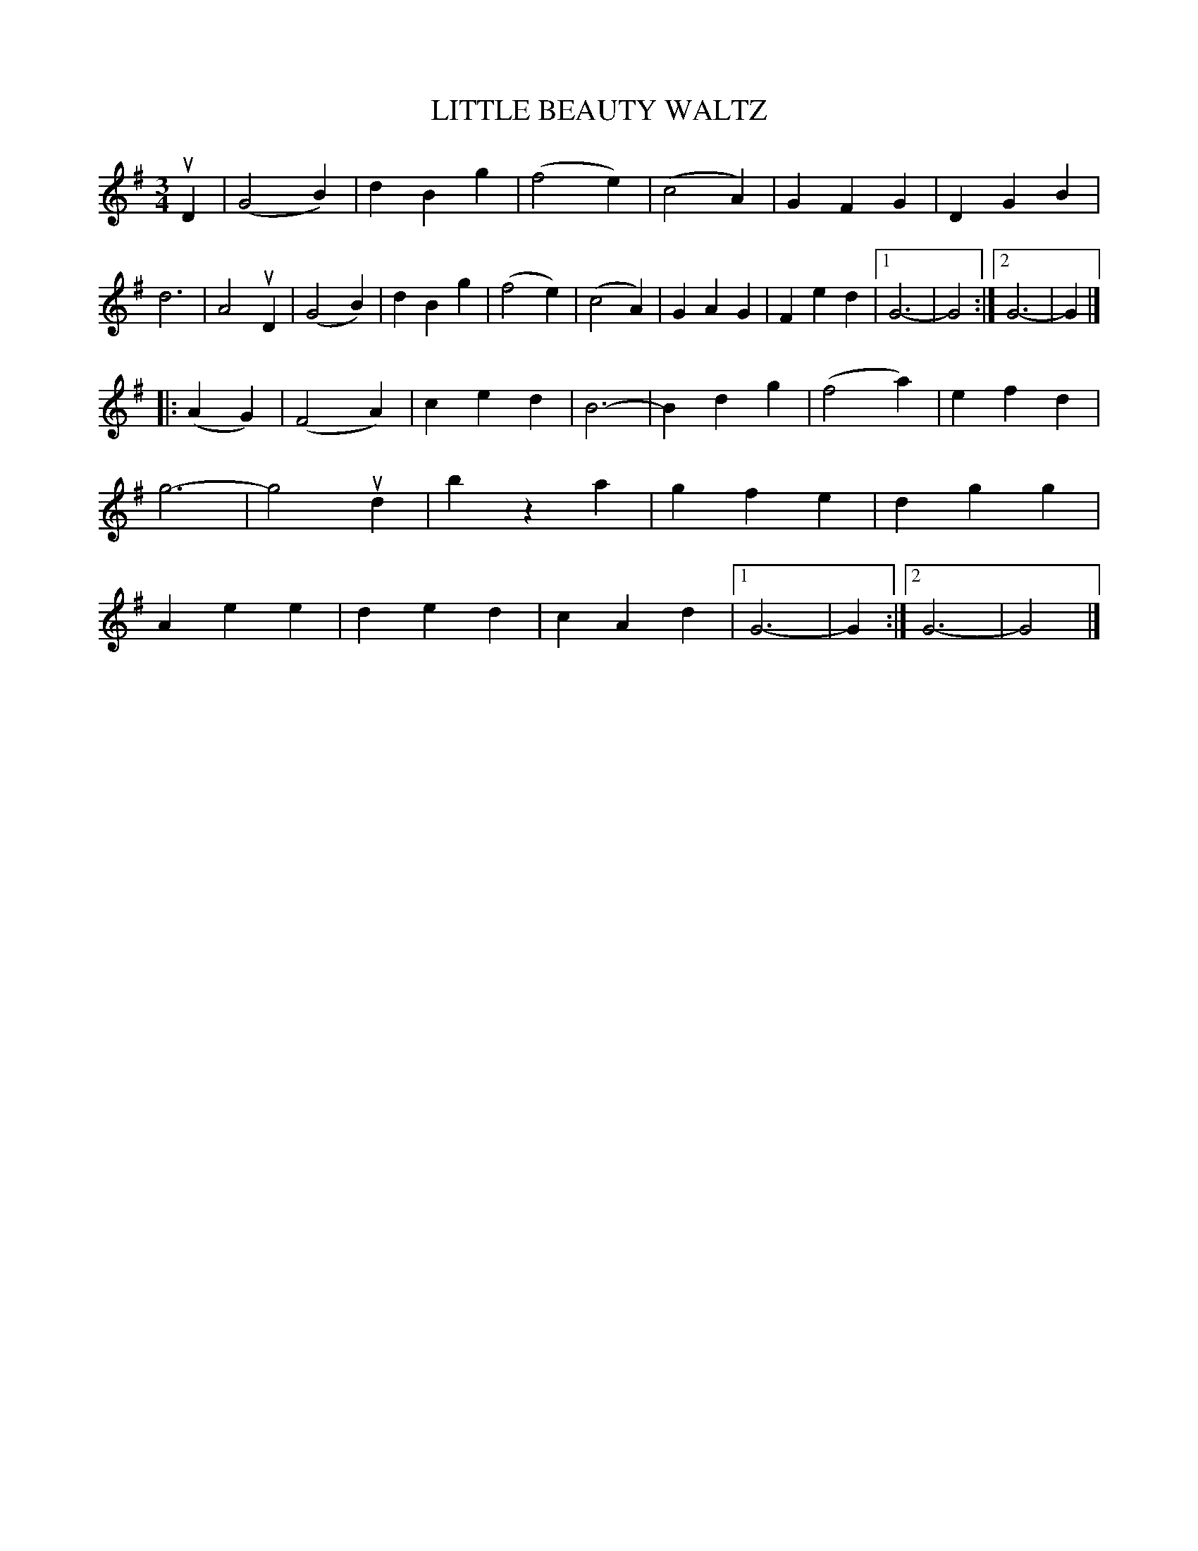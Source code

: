 X: 150104
T: LITTLE BEAUTY WALTZ
R: Waltz.
%R: waltz
B: James Kerr "Merry Melodies" v.1 p.50 s.1 #4
Z: 2016 John Chambers <jc:trillian.mit.edu>
M: 3/4
L: 1/4
K: G
uD |\
(G2B) | dBg | (f2e) | (c2A) |\
GFG | DGB | d3 | A2uD |\
(G2B) | dBg | (f2e) | (c2A) |\
GAG | Fed |[1 G3- | G2 :|[2 G3- | G |]
|: (AG) |\
(F2A) | ced | B3- | Bdg |\
(f2a) | efd | g3- | g2ud |\
bza | gfe | dgg | Aee |\
ded | cAd |[1 G3- | G :|[2 G3- | G2 |]
